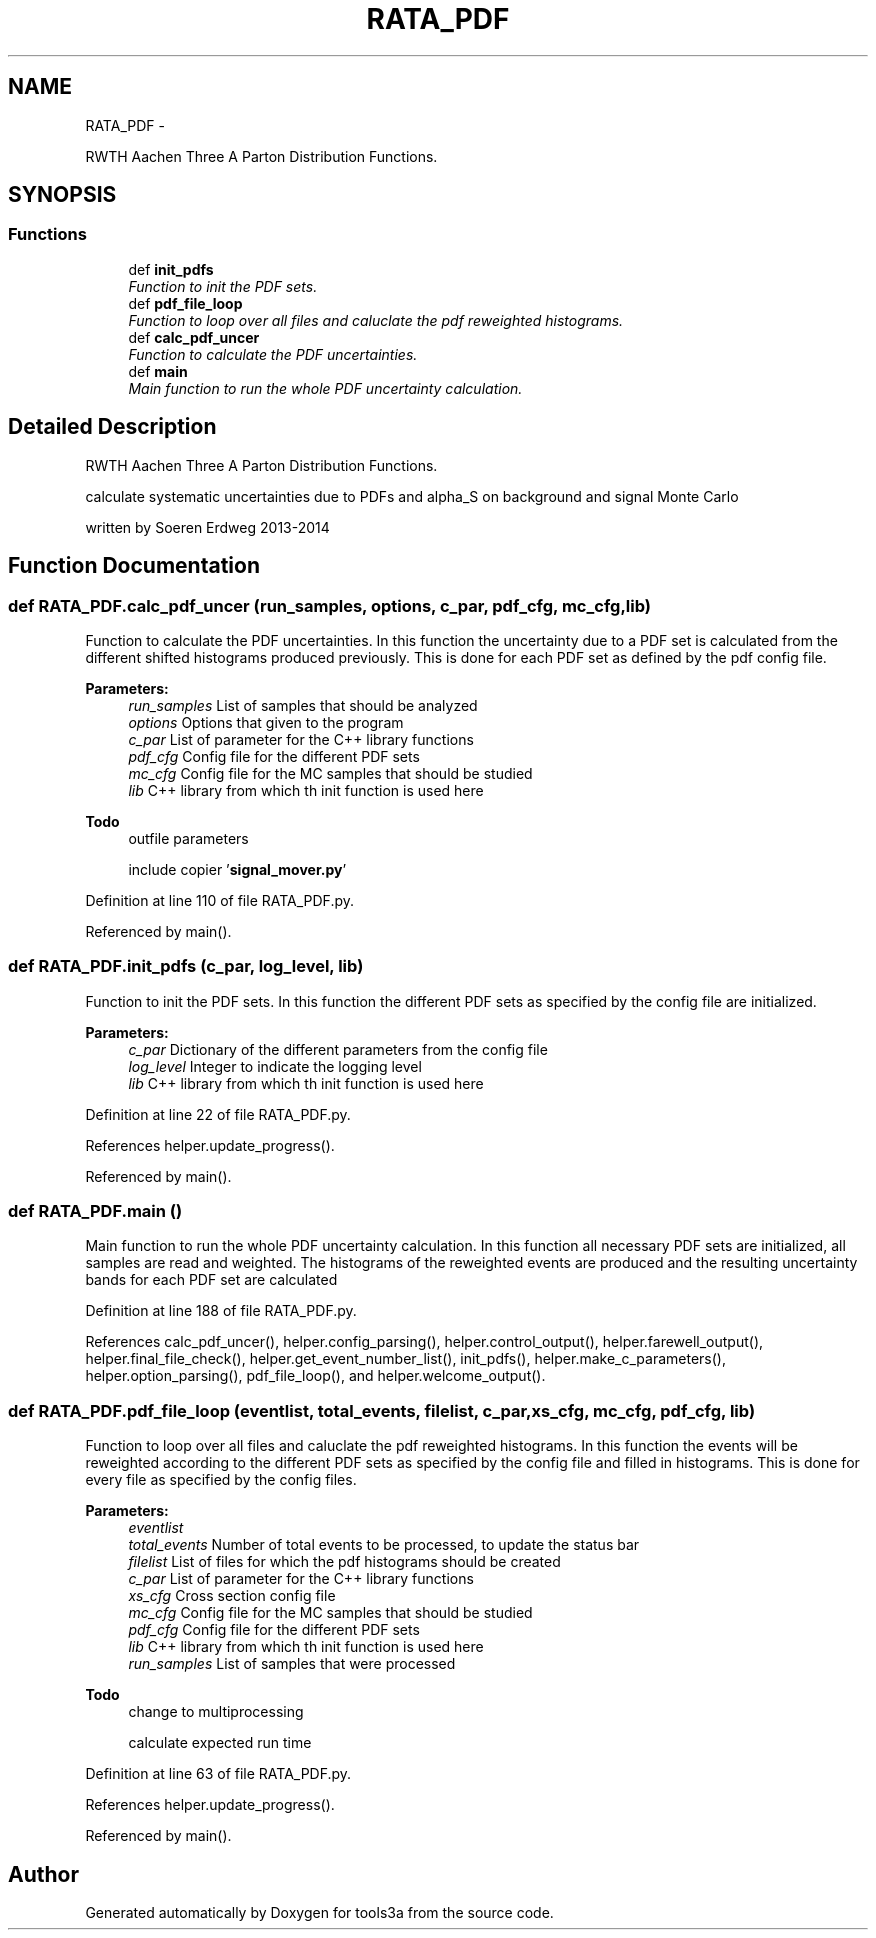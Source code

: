.TH "RATA_PDF" 3 "Fri Feb 6 2015" "tools3a" \" -*- nroff -*-
.ad l
.nh
.SH NAME
RATA_PDF \- 
.PP
RWTH Aachen Three A Parton Distribution Functions\&.  

.SH SYNOPSIS
.br
.PP
.SS "Functions"

.in +1c
.ti -1c
.RI "def \fBinit_pdfs\fP"
.br
.RI "\fIFunction to init the PDF sets\&. \fP"
.ti -1c
.RI "def \fBpdf_file_loop\fP"
.br
.RI "\fIFunction to loop over all files and caluclate the pdf reweighted histograms\&. \fP"
.ti -1c
.RI "def \fBcalc_pdf_uncer\fP"
.br
.RI "\fIFunction to calculate the PDF uncertainties\&. \fP"
.ti -1c
.RI "def \fBmain\fP"
.br
.RI "\fIMain function to run the whole PDF uncertainty calculation\&. \fP"
.in -1c
.SH "Detailed Description"
.PP 
RWTH Aachen Three A Parton Distribution Functions\&. 

calculate systematic uncertainties due to PDFs and alpha_S on background and signal Monte Carlo
.PP
written by Soeren Erdweg 2013-2014 
.SH "Function Documentation"
.PP 
.SS "def RATA_PDF\&.calc_pdf_uncer (run_samples, options, c_par, pdf_cfg, mc_cfg, lib)"

.PP
Function to calculate the PDF uncertainties\&. In this function the uncertainty due to a PDF set is calculated from the different shifted histograms produced previously\&. This is done for each PDF set as defined by the pdf config file\&. 
.PP
\fBParameters:\fP
.RS 4
\fIrun_samples\fP List of samples that should be analyzed 
.br
\fIoptions\fP Options that given to the program 
.br
\fIc_par\fP List of parameter for the C++ library functions 
.br
\fIpdf_cfg\fP Config file for the different PDF sets 
.br
\fImc_cfg\fP Config file for the MC samples that should be studied 
.br
\fIlib\fP C++ library from which th init function is used here 
.RE
.PP
\fBTodo\fP
.RS 4
outfile parameters 
.PP
include copier '\fBsignal_mover\&.py\fP' 
.RE
.PP

.PP
Definition at line 110 of file RATA_PDF\&.py\&.
.PP
Referenced by main()\&.
.SS "def RATA_PDF\&.init_pdfs (c_par, log_level, lib)"

.PP
Function to init the PDF sets\&. In this function the different PDF sets as specified by the config file are initialized\&. 
.PP
\fBParameters:\fP
.RS 4
\fIc_par\fP Dictionary of the different parameters from the config file 
.br
\fIlog_level\fP Integer to indicate the logging level 
.br
\fIlib\fP C++ library from which th init function is used here 
.RE
.PP

.PP
Definition at line 22 of file RATA_PDF\&.py\&.
.PP
References helper\&.update_progress()\&.
.PP
Referenced by main()\&.
.SS "def RATA_PDF\&.main ()"

.PP
Main function to run the whole PDF uncertainty calculation\&. In this function all necessary PDF sets are initialized, all samples are read and weighted\&. The histograms of the reweighted events are produced and the resulting uncertainty bands for each PDF set are calculated 
.PP
Definition at line 188 of file RATA_PDF\&.py\&.
.PP
References calc_pdf_uncer(), helper\&.config_parsing(), helper\&.control_output(), helper\&.farewell_output(), helper\&.final_file_check(), helper\&.get_event_number_list(), init_pdfs(), helper\&.make_c_parameters(), helper\&.option_parsing(), pdf_file_loop(), and helper\&.welcome_output()\&.
.SS "def RATA_PDF\&.pdf_file_loop (eventlist, total_events, filelist, c_par, xs_cfg, mc_cfg, pdf_cfg, lib)"

.PP
Function to loop over all files and caluclate the pdf reweighted histograms\&. In this function the events will be reweighted according to the different PDF sets as specified by the config file and filled in histograms\&. This is done for every file as specified by the config files\&. 
.PP
\fBParameters:\fP
.RS 4
\fIeventlist\fP 
.br
\fItotal_events\fP Number of total events to be processed, to update the status bar 
.br
\fIfilelist\fP List of files for which the pdf histograms should be created 
.br
\fIc_par\fP List of parameter for the C++ library functions 
.br
\fIxs_cfg\fP Cross section config file 
.br
\fImc_cfg\fP Config file for the MC samples that should be studied 
.br
\fIpdf_cfg\fP Config file for the different PDF sets 
.br
\fIlib\fP C++ library from which th init function is used here 
.br
\fIrun_samples\fP List of samples that were processed 
.RE
.PP
\fBTodo\fP
.RS 4
change to multiprocessing 
.PP
calculate expected run time 
.RE
.PP

.PP
Definition at line 63 of file RATA_PDF\&.py\&.
.PP
References helper\&.update_progress()\&.
.PP
Referenced by main()\&.
.SH "Author"
.PP 
Generated automatically by Doxygen for tools3a from the source code\&.
